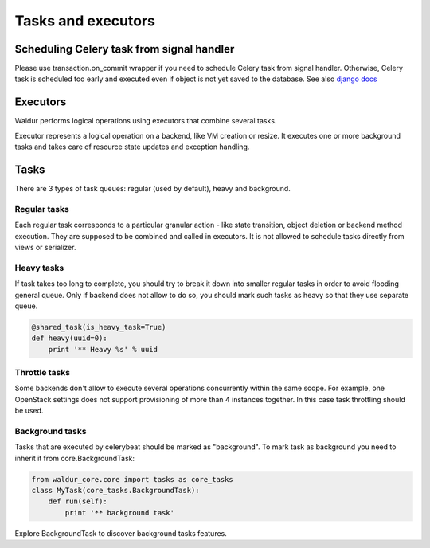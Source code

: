 Tasks and executors
===================

Scheduling Celery task from signal handler
------------------------------------------

Please use transaction.on_commit wrapper if you need to schedule Celery task from signal handler.
Otherwise, Celery task is scheduled too early and executed even if object is not yet saved to the database.
See also `django docs <https://docs.djangoproject.com/en/1.11/topics/db/transactions/#performing-actions-after-commit>`_

Executors
---------
Waldur performs logical operations using executors that combine several tasks.

Executor represents a logical operation on a backend, like VM creation or resize.
It executes one or more background tasks and takes care of resource state updates
and exception handling.

Tasks
-----

There are 3 types of task queues: regular (used by default), heavy and background.

Regular tasks
^^^^^^^^^^^^^

Each regular task corresponds to a particular granular action - like state transition,
object deletion or backend method execution. They are supposed to be combined and 
called in executors. It is not allowed to schedule tasks directly from
views or serializer.

Heavy tasks
^^^^^^^^^^^

If task takes too long to complete, you should try to break it down into smaller regular tasks
in order to avoid flooding general queue. Only if backend does not allow to do so,
you should mark such tasks as heavy so that they use separate queue.

.. code-block:: python

    @shared_task(is_heavy_task=True)
    def heavy(uuid=0):
        print '** Heavy %s' % uuid

Throttle tasks
^^^^^^^^^^^^^^

Some backends don't allow to execute several operations concurrently within the same scope.
For example, one OpenStack settings does not support provisioning of more than 4 instances together.
In this case task throttling should be used.

Background tasks
^^^^^^^^^^^^^^^^

Tasks that are executed by celerybeat should be marked as "background".
To mark task as background you need to inherit it from core.BackgroundTask:

.. code-block:: python

    from waldur_core.core import tasks as core_tasks
    class MyTask(core_tasks.BackgroundTask):
        def run(self):
            print '** background task'

Explore BackgroundTask to discover background tasks features.
